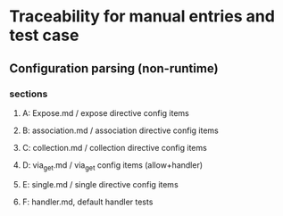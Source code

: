 * Traceability for manual entries and test case
** Configuration parsing (non-runtime)
*** sections
**** A: Expose.md / expose directive config items
**** B: association.md / association directive config items

**** C: collection.md / collection directive config items
**** D: via_get.md / via_get config items (allow+handler)
**** E: single.md / single directive config items
**** F: handler.md, default handler tests
